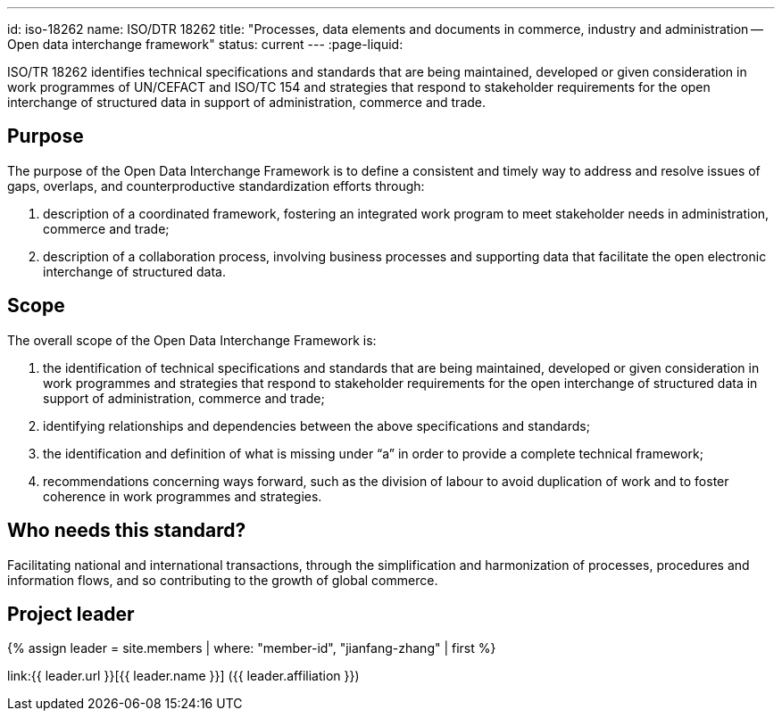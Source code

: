 ---
id: iso-18262
name: ISO/DTR 18262
title: "Processes, data elements and documents in commerce, industry and administration -- Open data interchange framework"
status: current
---
:page-liquid:

ISO/TR 18262 identifies technical specifications and standards that
are being maintained, developed or given consideration in work
programmes of UN/CEFACT and ISO/TC 154 and strategies that respond
to stakeholder requirements for the open interchange of structured
data in support of administration, commerce and trade.

// more

== Purpose

The purpose of the Open Data Interchange Framework is to define a consistent and timely way to address and resolve issues of gaps, overlaps, and counterproductive standardization efforts through:

. description of a coordinated framework, fostering an integrated work program to meet stakeholder needs in administration, commerce and trade;

. description of a collaboration process, involving business processes and supporting data that facilitate the open electronic interchange of structured data.

== Scope

The overall scope of the Open Data Interchange Framework is:

. the identification of technical specifications and standards that are being maintained, developed or given consideration in work programmes and strategies that respond to stakeholder requirements for the open interchange of structured data in support of administration, commerce and trade;

. identifying relationships and dependencies between the above specifications and standards;

. the identification and definition of what is missing under “a” in order to provide a complete technical framework;

. recommendations concerning ways forward, such as the division of labour to avoid duplication of work and to foster coherence in work programmes and strategies.

////
This Technical Report identifies technical specifications and standards that are being maintained, developed or given consideration in work programmes of UN/CEFACT and ISO/TC 154 and strategies that respond to
stakeholder requirements for the open interchange of structured data in support of administration, commerce and trade. This may include work from SDOs other than ISO and the UNECE.

In particular, this Technical Report presents:
e) ISO/TC 154 and UN/CEFACT’s current work programs to cover requirements for the open interchange of structured data in support of administration, commerce and trade.
f) Duplicate work between ISO/TC 154 and UN/CEFACT's current work programs, as well as work items between ISO/TC 154 and/or UN/CEFACT and its internal and external liaisons' work programs.
g) Gaps that may exist between ISO/TC 154 and UN/CEFACT's work program, to ensure the coverage of all their stakeholders' requirements for the open interchange of structured data in support of administration, commerce and trade.
h) Normative links to other SDO work than has a required dependency to any ISO/TC 154 and/or UN/CEFACT standards.
i) Recommendations on how to eliminate any duplication or gaps identified above in b) & c); and how to manage any required dependencies identified in d), to ensure that any future work on those relevant standards by other SDO's continue to be applicable to ISO/TC 154 and UN/CEFACT’s work programs.
////



////
== Stage

* NP Ballot until 2019/08/07
////

== Who needs this standard?

Facilitating national and international transactions, through the simplification and harmonization of processes, procedures and information flows, and so contributing to the growth of global commerce.


== Project leader

{% assign leader = site.members | where: "member-id", "jianfang-zhang" | first %}

link:{{ leader.url }}[{{ leader.name }}] ({{ leader.affiliation }})
